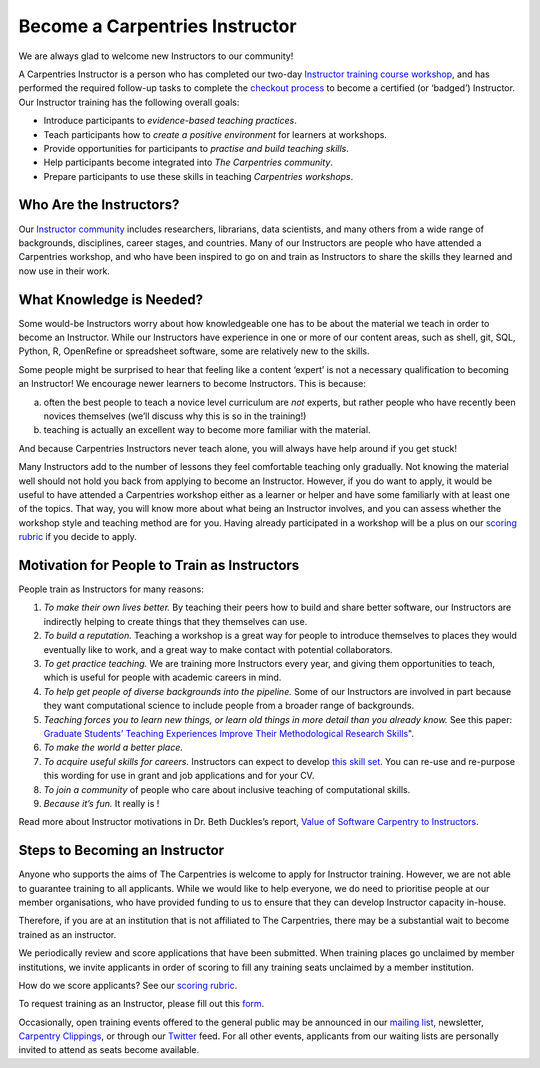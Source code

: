 Become a Carpentries Instructor
-------------------------------

We are always glad to welcome new Instructors to our community!

A Carpentries Instructor is a person who has completed our two-day
`Instructor training course
workshop <http://carpentries.github.io/instructor-training/>`__, and has
performed the required follow-up tasks to complete the `checkout
process <http://carpentries.github.io/instructor-training/checkout/>`__
to become a certified (or ‘badged’) Instructor. Our Instructor training
has the following overall goals:

-  Introduce participants to *evidence-based teaching practices*.
-  Teach participants how to *create a positive environment* for
   learners at workshops.
-  Provide opportunities for participants to *practise and build
   teaching skills*.
-  Help participants become integrated into *The Carpentries community*.
-  Prepare participants to use these skills in teaching *Carpentries
   workshops*.

Who Are the Instructors?
~~~~~~~~~~~~~~~~~~~~~~~~

Our `Instructor community <https://carpentries.org/instructors/>`__
includes researchers, librarians, data scientists, and many others from
a wide range of backgrounds, disciplines, career stages, and countries.
Many of our Instructors are people who have attended a Carpentries
workshop, and who have been inspired to go on and train as Instructors
to share the skills they learned and now use in their work.

What Knowledge is Needed?
~~~~~~~~~~~~~~~~~~~~~~~~~

Some would-be Instructors worry about how knowledgeable one has to be
about the material we teach in order to become an Instructor. While our
Instructors have experience in one or more of our content areas, such as
shell, git, SQL, Python, R, OpenRefine or spreadsheet software, some are
relatively new to the skills.

Some people might be surprised to hear that feeling like a content
‘expert’ is not a necessary qualification to becoming an Instructor! We
encourage newer learners to become Instructors. This is because:

a) often the best people to teach a novice level curriculum are *not*
   experts, but rather people who have recently been novices themselves
   (we’ll discuss why this is so in the training!)
b) teaching is actually an excellent way to become more familiar with
   the material.

And because Carpentries Instructors never teach alone, you will always
have help around if you get stuck!

Many Instructors add to the number of lessons they feel comfortable
teaching only gradually. Not knowing the material well should not hold
you back from applying to become an Instructor. However, if you do want
to apply, it would be useful to have attended a Carpentries workshop
either as a learner or helper and have some familiarly with at least one
of the topics. That way, you will know more about what being an
Instructor involves, and you can assess whether the workshop style and
teaching method are for you. Having already participated in a workshop
will be a plus on our `scoring
rubric <https://github.com/carpentries/Instructor-training/blob/gh-pages/files/rubric.md#>`__
if you decide to apply.

Motivation for People to Train as Instructors
~~~~~~~~~~~~~~~~~~~~~~~~~~~~~~~~~~~~~~~~~~~~~

People train as Instructors for many reasons:

1. *To make their own lives better.* By teaching their peers how to
   build and share better software, our Instructors are indirectly
   helping to create things that they themselves can use.
2. *To build a reputation.* Teaching a workshop is a great way for
   people to introduce themselves to places they would eventually like
   to work, and a great way to make contact with potential
   collaborators.
3. *To get practice teaching.* We are training more Instructors every
   year, and giving them opportunities to teach, which is useful for
   people with academic careers in mind.
4. *To help get people of diverse backgrounds into the pipeline.* Some
   of our Instructors are involved in part because they want
   computational science to include people from a broader range of
   backgrounds.
5. *Teaching forces you to learn new things, or learn old things in more
   detail than you already know.* See this paper: `Graduate Students’
   Teaching Experiences Improve Their Methodological Research
   Skills <http://science.sciencemag.org/content/333/6045/1037>`__".
6. *To make the world a better place.*
7. *To acquire useful skills for careers.* Instructors can expect to
   develop `this skill
   set <https://github.com/carpentries/commons/blob/master/text-for-instructors.md#>`__.
   You can re-use and re-purpose this wording for use in grant and job
   applications and for your CV.
8. *To join a community* of people who care about inclusive teaching of
   computational skills.
9. *Because it’s fun.* It really is !

Read more about Instructor motivations in Dr. Beth Duckles’s report,
`Value of Software Carpentry to
Instructors <https://software-carpentry.org/files/bib/duckles-Instructor-engagement-2016.pdf>`__.

Steps to Becoming an Instructor
~~~~~~~~~~~~~~~~~~~~~~~~~~~~~~~

Anyone who supports the aims of The Carpentries is welcome to apply for
Instructor training. However, we are not able to guarantee training to
all applicants. While we would like to help everyone, we do need to
prioritise people at our member organisations, who have provided funding
to us to ensure that they can develop Instructor capacity in-house.

Therefore, if you are at an institution that is not affiliated to The
Carpentries, there may be a substantial wait to become trained as an
instructor.

We periodically review and score applications that have been submitted.
When training places go unclaimed by member institutions, we invite
applicants in order of scoring to fill any training seats unclaimed by a
member institution.

How do we score applicants? See our `scoring
rubric <https://github.com/carpentries/Instructor-training/blob/gh-pages/files/rubric.md#>`__.

To request training as an Instructor, please fill out this
`form <https://amy.carpentries.org/forms/request_training/>`__.

Occasionally, open training events offered to the general public may be
announced in our `mailing
list <https://carpentries.topicbox.com/groups/discuss>`__, newsletter,
`Carpentry Clippings <http://eepurl.com/cfODMH>`__, or through our
`Twitter <https://twitter.com/thecarpentries>`__ feed. For all other
events, applicants from our waiting lists are personally invited to
attend as seats become available.
